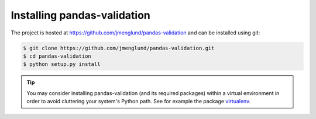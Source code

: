 .. py:currentmodule:: pandasvalidation

.. _installation:

Installing pandas-validation
============================

The project is hosted at https://github.com/jmenglund/pandas-validation and 
can be installed using git:

.. code-block:: console

    $ git clone https://github.com/jmenglund/pandas-validation.git
    $ cd pandas-validation
    $ python setup.py install

.. tip::
   You may consider installing pandas-validation (and its required packages) 
   within a virtual environment in order to avoid cluttering your system's 
   Python path. See for example the package 
   `virtualenv <https://virtualenv.pypa.io/en/latest/>`_.

